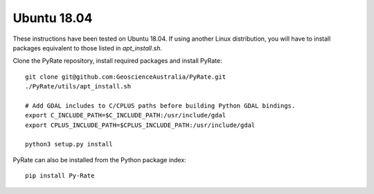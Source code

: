 Ubuntu 18.04
------------

These instructions have been tested on Ubuntu 18.04. If using another
Linux distribution, you will have to install packages equivalent to those
listed in `apt_install.sh`.

Clone the PyRate repository, install required packages and install PyRate:

::

    git clone git@github.com:GeoscienceAustralia/PyRate.git
    ./PyRate/utils/apt_install.sh

    # Add GDAL includes to C/CPLUS paths before building Python GDAL bindings.
    export C_INCLUDE_PATH=$C_INCLUDE_PATH:/usr/include/gdal
    export CPLUS_INCLUDE_PATH=$CPLUS_INCLUDE_PATH:/usr/include/gdal

    python3 setup.py install

PyRate can also be installed from the Python package index:

::

    pip install Py-Rate

